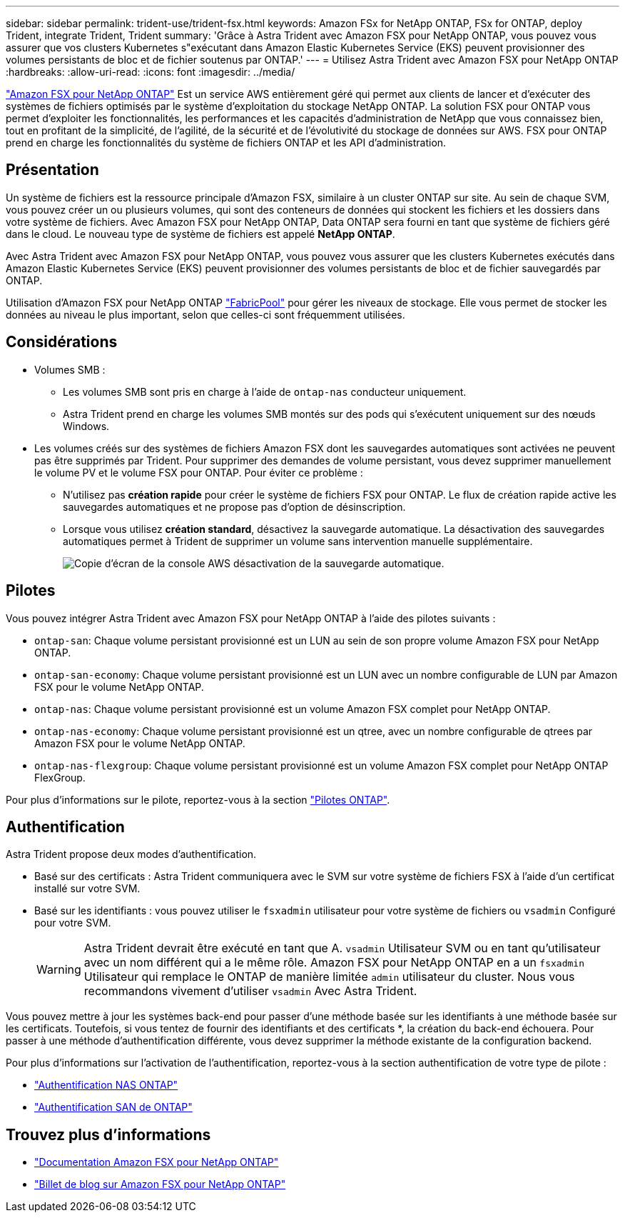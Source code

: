 ---
sidebar: sidebar 
permalink: trident-use/trident-fsx.html 
keywords: Amazon FSx for NetApp ONTAP, FSx for ONTAP, deploy Trident, integrate Trident, Trident 
summary: 'Grâce à Astra Trident avec Amazon FSX pour NetApp ONTAP, vous pouvez vous assurer que vos clusters Kubernetes s"exécutant dans Amazon Elastic Kubernetes Service (EKS) peuvent provisionner des volumes persistants de bloc et de fichier soutenus par ONTAP.' 
---
= Utilisez Astra Trident avec Amazon FSX pour NetApp ONTAP
:hardbreaks:
:allow-uri-read: 
:icons: font
:imagesdir: ../media/


[role="lead"]
https://docs.aws.amazon.com/fsx/latest/ONTAPGuide/what-is-fsx-ontap.html["Amazon FSX pour NetApp ONTAP"^] Est un service AWS entièrement géré qui permet aux clients de lancer et d'exécuter des systèmes de fichiers optimisés par le système d'exploitation du stockage NetApp ONTAP. La solution FSX pour ONTAP vous permet d'exploiter les fonctionnalités, les performances et les capacités d'administration de NetApp que vous connaissez bien, tout en profitant de la simplicité, de l'agilité, de la sécurité et de l'évolutivité du stockage de données sur AWS. FSX pour ONTAP prend en charge les fonctionnalités du système de fichiers ONTAP et les API d'administration.



== Présentation

Un système de fichiers est la ressource principale d'Amazon FSX, similaire à un cluster ONTAP sur site. Au sein de chaque SVM, vous pouvez créer un ou plusieurs volumes, qui sont des conteneurs de données qui stockent les fichiers et les dossiers dans votre système de fichiers. Avec Amazon FSX pour NetApp ONTAP, Data ONTAP sera fourni en tant que système de fichiers géré dans le cloud. Le nouveau type de système de fichiers est appelé *NetApp ONTAP*.

Avec Astra Trident avec Amazon FSX pour NetApp ONTAP, vous pouvez vous assurer que les clusters Kubernetes exécutés dans Amazon Elastic Kubernetes Service (EKS) peuvent provisionner des volumes persistants de bloc et de fichier sauvegardés par ONTAP.

Utilisation d'Amazon FSX pour NetApp ONTAP https://docs.netapp.com/ontap-9/topic/com.netapp.doc.dot-mgng-stor-tier-fp/GUID-5A78F93F-7539-4840-AB0B-4A6E3252CF84.html["FabricPool"^] pour gérer les niveaux de stockage. Elle vous permet de stocker les données au niveau le plus important, selon que celles-ci sont fréquemment utilisées.



== Considérations

* Volumes SMB :
+
** Les volumes SMB sont pris en charge à l'aide de `ontap-nas` conducteur uniquement.
** Astra Trident prend en charge les volumes SMB montés sur des pods qui s'exécutent uniquement sur des nœuds Windows.


* Les volumes créés sur des systèmes de fichiers Amazon FSX dont les sauvegardes automatiques sont activées ne peuvent pas être supprimés par Trident. Pour supprimer des demandes de volume persistant, vous devez supprimer manuellement le volume PV et le volume FSX pour ONTAP. Pour éviter ce problème :
+
** N'utilisez pas **création rapide** pour créer le système de fichiers FSX pour ONTAP. Le flux de création rapide active les sauvegardes automatiques et ne propose pas d'option de désinscription.
** Lorsque vous utilisez **création standard**, désactivez la sauvegarde automatique. La désactivation des sauvegardes automatiques permet à Trident de supprimer un volume sans intervention manuelle supplémentaire.
+
image:screenshot-fsx-backup-disable.png["Copie d'écran de la console AWS désactivation de la sauvegarde automatique."]







== Pilotes

Vous pouvez intégrer Astra Trident avec Amazon FSX pour NetApp ONTAP à l'aide des pilotes suivants :

* `ontap-san`: Chaque volume persistant provisionné est un LUN au sein de son propre volume Amazon FSX pour NetApp ONTAP.
* `ontap-san-economy`: Chaque volume persistant provisionné est un LUN avec un nombre configurable de LUN par Amazon FSX pour le volume NetApp ONTAP.
* `ontap-nas`: Chaque volume persistant provisionné est un volume Amazon FSX complet pour NetApp ONTAP.
* `ontap-nas-economy`: Chaque volume persistant provisionné est un qtree, avec un nombre configurable de qtrees par Amazon FSX pour le volume NetApp ONTAP.
* `ontap-nas-flexgroup`: Chaque volume persistant provisionné est un volume Amazon FSX complet pour NetApp ONTAP FlexGroup.


Pour plus d'informations sur le pilote, reportez-vous à la section link:../trident-concepts/ontap-drivers.html["Pilotes ONTAP"].



== Authentification

Astra Trident propose deux modes d'authentification.

* Basé sur des certificats : Astra Trident communiquera avec le SVM sur votre système de fichiers FSX à l'aide d'un certificat installé sur votre SVM.
* Basé sur les identifiants : vous pouvez utiliser le `fsxadmin` utilisateur pour votre système de fichiers ou `vsadmin` Configuré pour votre SVM.
+

WARNING: Astra Trident devrait être exécuté en tant que A. `vsadmin` Utilisateur SVM ou en tant qu'utilisateur avec un nom différent qui a le même rôle. Amazon FSX pour NetApp ONTAP en a un `fsxadmin` Utilisateur qui remplace le ONTAP de manière limitée `admin` utilisateur du cluster. Nous vous recommandons vivement d'utiliser `vsadmin` Avec Astra Trident.



Vous pouvez mettre à jour les systèmes back-end pour passer d'une méthode basée sur les identifiants à une méthode basée sur les certificats. Toutefois, si vous tentez de fournir des identifiants et des certificats *, la création du back-end échouera. Pour passer à une méthode d'authentification différente, vous devez supprimer la méthode existante de la configuration backend.

Pour plus d'informations sur l'activation de l'authentification, reportez-vous à la section authentification de votre type de pilote :

* link:ontap-nas-prep.html["Authentification NAS ONTAP"]
* link:ontap-san-prep.html["Authentification SAN de ONTAP"]




== Trouvez plus d'informations

* https://docs.aws.amazon.com/fsx/latest/ONTAPGuide/what-is-fsx-ontap.html["Documentation Amazon FSX pour NetApp ONTAP"^]
* https://www.netapp.com/blog/amazon-fsx-for-netapp-ontap/["Billet de blog sur Amazon FSX pour NetApp ONTAP"^]

